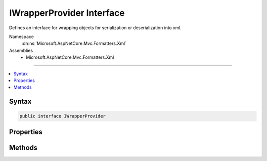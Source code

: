 

IWrapperProvider Interface
==========================






Defines an interface for wrapping objects for serialization or deserialization into xml.


Namespace
    :dn:ns:`Microsoft.AspNetCore.Mvc.Formatters.Xml`
Assemblies
    * Microsoft.AspNetCore.Mvc.Formatters.Xml

----

.. contents::
   :local:









Syntax
------

.. code-block:: csharp

    public interface IWrapperProvider








.. dn:interface:: Microsoft.AspNetCore.Mvc.Formatters.Xml.IWrapperProvider
    :hidden:

.. dn:interface:: Microsoft.AspNetCore.Mvc.Formatters.Xml.IWrapperProvider

Properties
----------

.. dn:interface:: Microsoft.AspNetCore.Mvc.Formatters.Xml.IWrapperProvider
    :noindex:
    :hidden:

    
    .. dn:property:: Microsoft.AspNetCore.Mvc.Formatters.Xml.IWrapperProvider.WrappingType
    
        
    
        
        Gets the wrapping type.
    
        
        :rtype: System.Type
    
        
        .. code-block:: csharp
    
            Type WrappingType
            {
                get;
            }
    

Methods
-------

.. dn:interface:: Microsoft.AspNetCore.Mvc.Formatters.Xml.IWrapperProvider
    :noindex:
    :hidden:

    
    .. dn:method:: Microsoft.AspNetCore.Mvc.Formatters.Xml.IWrapperProvider.Wrap(System.Object)
    
        
    
        
        Wraps the given object to the wrapping type provided by :dn:prop:`Microsoft.AspNetCore.Mvc.Formatters.Xml.IWrapperProvider.WrappingType`\.
    
        
    
        
        :param original: The original non-wrapped object.
        
        :type original: System.Object
        :rtype: System.Object
        :return: Returns a wrapped object.
    
        
        .. code-block:: csharp
    
            object Wrap(object original)
    

